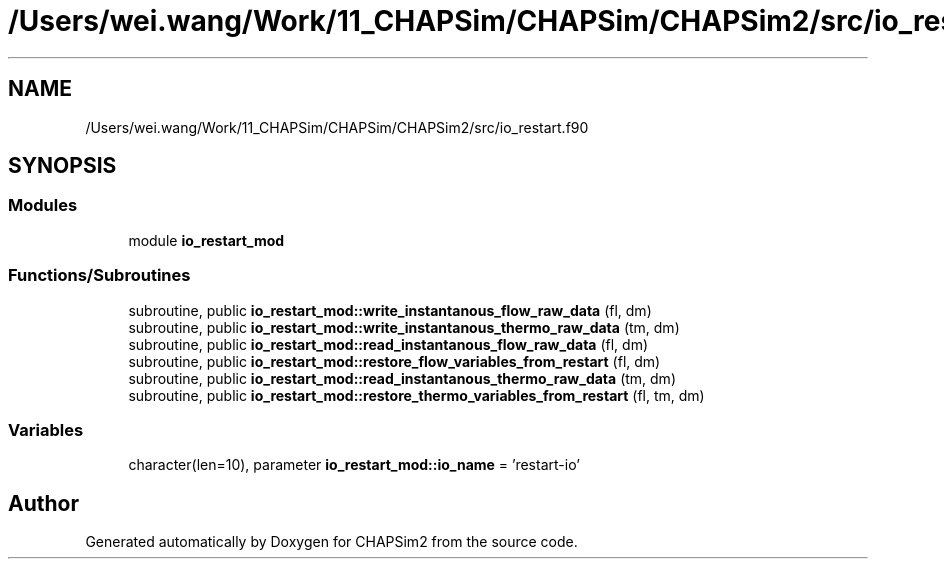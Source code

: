 .TH "/Users/wei.wang/Work/11_CHAPSim/CHAPSim/CHAPSim2/src/io_restart.f90" 3 "Thu Jan 26 2023" "CHAPSim2" \" -*- nroff -*-
.ad l
.nh
.SH NAME
/Users/wei.wang/Work/11_CHAPSim/CHAPSim/CHAPSim2/src/io_restart.f90
.SH SYNOPSIS
.br
.PP
.SS "Modules"

.in +1c
.ti -1c
.RI "module \fBio_restart_mod\fP"
.br
.in -1c
.SS "Functions/Subroutines"

.in +1c
.ti -1c
.RI "subroutine, public \fBio_restart_mod::write_instantanous_flow_raw_data\fP (fl, dm)"
.br
.ti -1c
.RI "subroutine, public \fBio_restart_mod::write_instantanous_thermo_raw_data\fP (tm, dm)"
.br
.ti -1c
.RI "subroutine, public \fBio_restart_mod::read_instantanous_flow_raw_data\fP (fl, dm)"
.br
.ti -1c
.RI "subroutine, public \fBio_restart_mod::restore_flow_variables_from_restart\fP (fl, dm)"
.br
.ti -1c
.RI "subroutine, public \fBio_restart_mod::read_instantanous_thermo_raw_data\fP (tm, dm)"
.br
.ti -1c
.RI "subroutine, public \fBio_restart_mod::restore_thermo_variables_from_restart\fP (fl, tm, dm)"
.br
.in -1c
.SS "Variables"

.in +1c
.ti -1c
.RI "character(len=10), parameter \fBio_restart_mod::io_name\fP = 'restart\-io'"
.br
.in -1c
.SH "Author"
.PP 
Generated automatically by Doxygen for CHAPSim2 from the source code\&.
